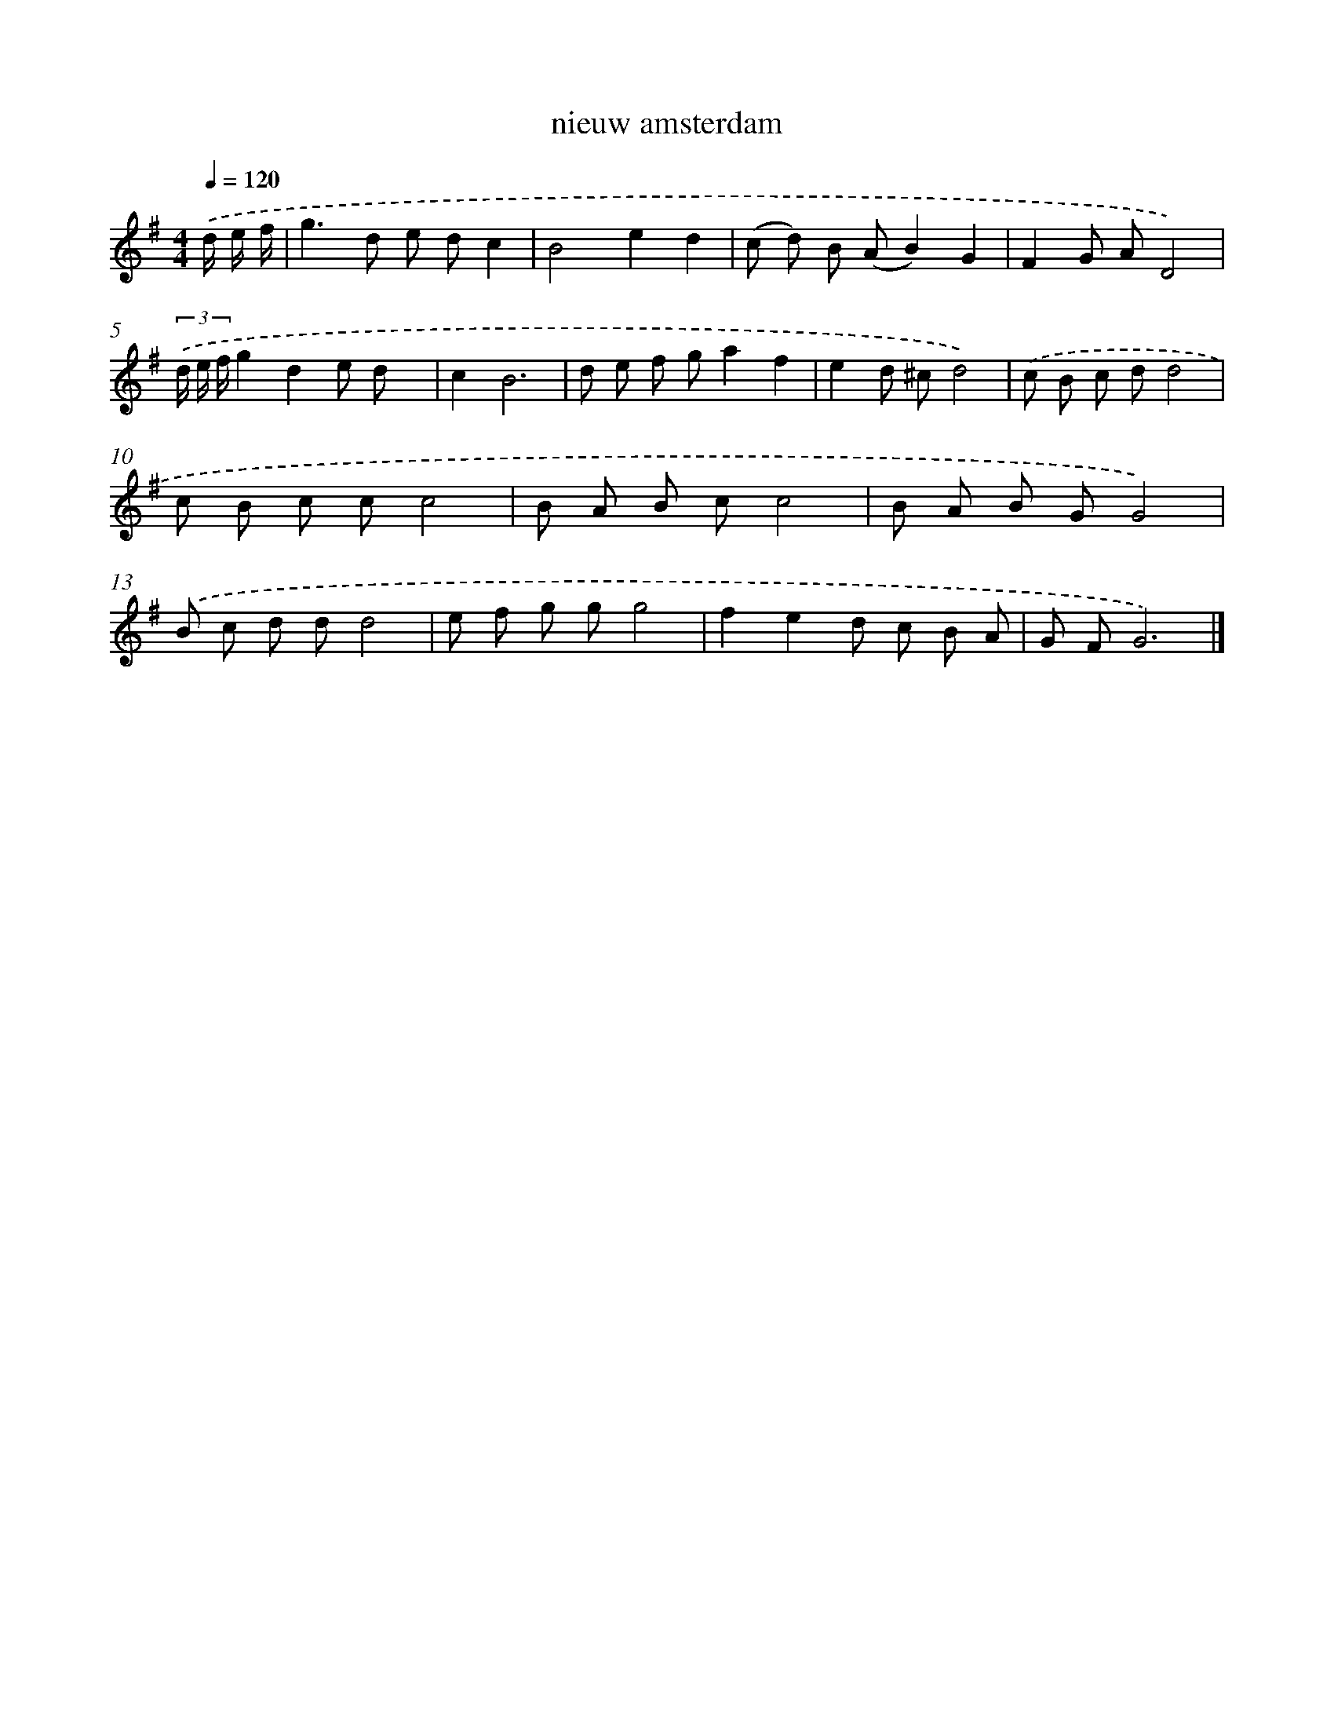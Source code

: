 X: 15824
T: nieuw amsterdam
%%abc-version 2.0
%%abcx-abcm2ps-target-version 5.9.1 (29 Sep 2008)
%%abc-creator hum2abc beta
%%abcx-conversion-date 2018/11/01 14:37:57
%%humdrum-veritas 3041301692
%%humdrum-veritas-data 4220154910
%%continueall 1
%%barnumbers 0
L: 1/8
M: 4/4
Q: 1/4=120
K: G clef=treble
.('d/ e/ f/ [I:setbarnb 1]|
g2>d2 e dc2 |
B4e2d2 |
(c d) B (AB2)G2 |
F2G AD4) |
(3.('d/ e/ f/g2d2e d x |
c2B6 |
d e f ga2f2 |
e2d ^cd4) |
.('c B c dd4 |
c B c cc4 |
B A B cc4 |
B A B GG4) |
.('B c d dd4 |
e f g gg4 |
f2e2d c B A |
G FG6) |]
